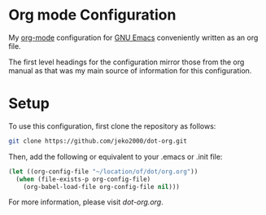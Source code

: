 * Org mode Configuration

My [[https://orgmode.org/][org-mode]] configuration for [[https://www.gnu.org/software/emacs/][GNU Emacs]] conveniently written as an org file.

The first level headings for the configuration mirror those from the
org manual as that was my main source of information for this
configuration.

* Setup

To use this configuration, first clone the repository as follows:

#+BEGIN_SRC sh
git clone https://github.com/jeko2000/dot-org.git
#+END_SRC

Then, add the following or equivalent to your .emacs or .init file:
#+BEGIN_SRC emacs-lisp
(let ((org-config-file "~/location/of/dot/org.org"))
  (when (file-exists-p org-config-file)
    (org-babel-load-file org-config-file nil)))
#+END_SRC

For more information, please visit [[dot-org.org]].
